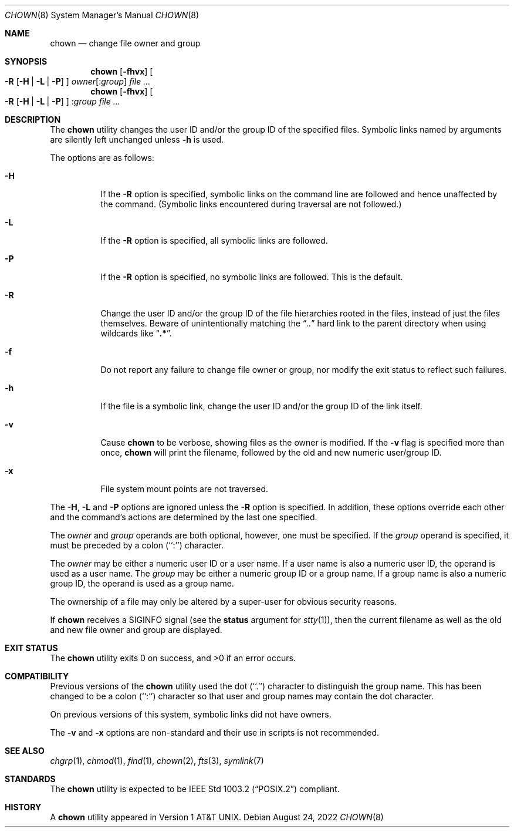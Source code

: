 .\" Copyright (c) 1990, 1991, 1993, 1994
.\"	The Regents of the University of California.  All rights reserved.
.\"
.\" Redistribution and use in source and binary forms, with or without
.\" modification, are permitted provided that the following conditions
.\" are met:
.\" 1. Redistributions of source code must retain the above copyright
.\"    notice, this list of conditions and the following disclaimer.
.\" 2. Redistributions in binary form must reproduce the above copyright
.\"    notice, this list of conditions and the following disclaimer in the
.\"    documentation and/or other materials provided with the distribution.
.\" 3. Neither the name of the University nor the names of its contributors
.\"    may be used to endorse or promote products derived from this software
.\"    without specific prior written permission.
.\"
.\" THIS SOFTWARE IS PROVIDED BY THE REGENTS AND CONTRIBUTORS ``AS IS'' AND
.\" ANY EXPRESS OR IMPLIED WARRANTIES, INCLUDING, BUT NOT LIMITED TO, THE
.\" IMPLIED WARRANTIES OF MERCHANTABILITY AND FITNESS FOR A PARTICULAR PURPOSE
.\" ARE DISCLAIMED.  IN NO EVENT SHALL THE REGENTS OR CONTRIBUTORS BE LIABLE
.\" FOR ANY DIRECT, INDIRECT, INCIDENTAL, SPECIAL, EXEMPLARY, OR CONSEQUENTIAL
.\" DAMAGES (INCLUDING, BUT NOT LIMITED TO, PROCUREMENT OF SUBSTITUTE GOODS
.\" OR SERVICES; LOSS OF USE, DATA, OR PROFITS; OR BUSINESS INTERRUPTION)
.\" HOWEVER CAUSED AND ON ANY THEORY OF LIABILITY, WHETHER IN CONTRACT, STRICT
.\" LIABILITY, OR TORT (INCLUDING NEGLIGENCE OR OTHERWISE) ARISING IN ANY WAY
.\" OUT OF THE USE OF THIS SOFTWARE, EVEN IF ADVISED OF THE POSSIBILITY OF
.\" SUCH DAMAGE.
.\"
.\"     @(#)chown.8	8.3 (Berkeley) 3/31/94
.\" $FreeBSD$
.\"
.Dd August 24, 2022
.Dt CHOWN 8
.Os
.Sh NAME
.Nm chown
.Nd change file owner and group
.Sh SYNOPSIS
.Nm
.Op Fl fhvx
.Oo
.Fl R
.Op Fl H | Fl L | Fl P
.Oc
.Ar owner Ns Op : Ns Ar group
.Ar
.Nm
.Op Fl fhvx
.Oo
.Fl R
.Op Fl H | Fl L | Fl P
.Oc
.No : Ns Ar group
.Ar
.Sh DESCRIPTION
The
.Nm
utility changes the user ID and/or the group ID of the specified files.
Symbolic links named by arguments are silently left unchanged unless
.Fl h
is used.
.Pp
The options are as follows:
.Bl -tag -width Ds
.It Fl H
If the
.Fl R
option is specified, symbolic links on the command line are followed
and hence unaffected by the command.
(Symbolic links encountered during traversal are not followed.)
.It Fl L
If the
.Fl R
option is specified, all symbolic links are followed.
.It Fl P
If the
.Fl R
option is specified, no symbolic links are followed.
This is the default.
.It Fl R
Change the user ID and/or the group ID of the file hierarchies rooted
in the files, instead of just the files themselves.
Beware of unintentionally matching the
.Dq Pa ".."
hard link to the parent directory when using wildcards like
.Dq Li ".*" .
.It Fl f
Do not report any failure to change file owner or group, nor modify
the exit status to reflect such failures.
.It Fl h
If the file is a symbolic link, change the user ID and/or the
group ID of the link itself.
.It Fl v
Cause
.Nm
to be verbose, showing files as the owner is modified.
If the
.Fl v
flag is specified more than once,
.Nm
will print the filename, followed by the old and new numeric user/group ID.
.It Fl x
File system mount points are not traversed.
.El
.Pp
The
.Fl H ,
.Fl L
and
.Fl P
options are ignored unless the
.Fl R
option is specified.
In addition, these options override each other and the
command's actions are determined by the last one specified.
.Pp
The
.Ar owner
and
.Ar group
operands are both optional, however, one must be specified.
If the
.Ar group
operand is specified, it must be preceded by a colon (``:'') character.
.Pp
The
.Ar owner
may be either a numeric user ID or a user name.
If a user name is also a numeric user ID, the operand is used as a
user name.
The
.Ar group
may be either a numeric group ID or a group name.
If a group name is also a numeric group ID, the operand is used as a
group name.
.Pp
The ownership of a file may only be altered by a super-user for
obvious security reasons.
.Pp
If
.Nm
receives a
.Dv SIGINFO
signal (see the
.Cm status
argument for
.Xr stty 1 ) ,
then the current filename as well as the old and new file owner and group
are displayed.
.Sh EXIT STATUS
.Ex -std
.Sh COMPATIBILITY
Previous versions of the
.Nm
utility used the dot (``.'') character to distinguish the group name.
This has been changed to be a colon (``:'') character so that user and
group names may contain the dot character.
.Pp
On previous versions of this system, symbolic links did not have
owners.
.Pp
The
.Fl v
and
.Fl x
options are non-standard and their use in scripts is not recommended.
.Sh SEE ALSO
.Xr chgrp 1 ,
.Xr chmod 1 ,
.Xr find 1 ,
.Xr chown 2 ,
.Xr fts 3 ,
.Xr symlink 7
.Sh STANDARDS
The
.Nm
utility is expected to be
.St -p1003.2
compliant.
.Sh HISTORY
A
.Nm
utility appeared in
.At v1 .
